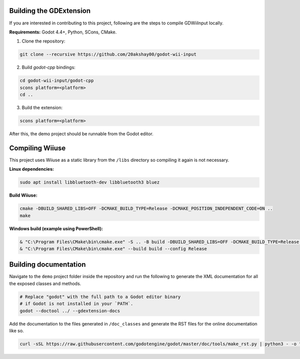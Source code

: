 .. _doc_building:

Building the GDExtension
===========================
If you are interested in contributing to this project, following are the steps to compile GDWiiInput locally.

**Requirements:** Godot 4.4+, Python, SCons, CMake.

1. Clone the repository:

.. code-block:: bash

   git clone --recursive https://github.com/20akshay00/godot-wii-input

2. Build `godot-cpp` bindings:

.. code-block:: bash

   cd godot-wii-input/godot-cpp
   scons platform=<platform>
   cd ..

3. Build the extension:

.. code-block:: bash

   scons platform=<platform>

After this, the demo project should be runnable from the Godot editor.

Compiling Wiiuse
===========================

This project uses Wiiuse as a static library from the ``/libs`` directory so compiling it again is not necessary.

**Linux dependencies:**

.. code-block:: bash

   sudo apt install libbluetooth-dev libbluetooth3 bluez

**Build Wiiuse:**

.. code-block:: bash

   cmake -DBUILD_SHARED_LIBS=OFF -DCMAKE_BUILD_TYPE=Release -DCMAKE_POSITION_INDEPENDENT_CODE=ON ..
   make

**Windows build (example using PowerShell):**

.. code-block:: powershell

   & "C:\Program Files\CMake\bin\cmake.exe" -S .. -B build -DBUILD_SHARED_LIBS=OFF -DCMAKE_BUILD_TYPE=Release -DCMAKE_C_FLAGS_RELEASE="/MT" -DCMAKE_CXX_FLAGS_RELEASE="/MT"
   & "C:\Program Files\CMake\bin\cmake.exe" --build build --config Release

Building documentation
======================

Navigate to the ``demo`` project folder inside the repository and run the following to generate the XML documentation for all the exposed classes and methods.

.. code-block:: bash

   # Replace "godot" with the full path to a Godot editor binary
   # if Godot is not installed in your `PATH`.
   godot --doctool ../ --gdextension-docs

Add the documentation to the files generated in ``/doc_classes`` and generate the RST files for the online documentation like so.

.. code-block:: bash
   
   curl -sSL https://raw.githubusercontent.com/godotengine/godot/master/doc/tools/make_rst.py | python3 - -o "docs/classes" -l "en" doc_classes